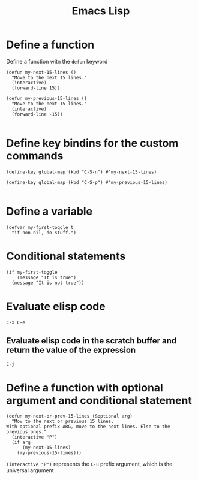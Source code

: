 #+title: Emacs Lisp

* Define a function

Define a function witn the =defun= keyword

#+begin_src elisp
(defun my-next-15-lines ()
  "Move to the next 15 lines."
  (interactive)
  (forward-line 15))

(defun my-previous-15-lines ()
  "Move to the next 15 lines."
  (interactive)
  (forward-line -15))

#+end_src

* Define key bindins for the custom commands

#+begin_src elisp
(define-key global-map (kbd "C-S-n") #'my-next-15-lines)

(define-key global-map (kbd "C-S-p") #'my-previous-15-lines)

#+end_src

* Define a variable

#+begin_src elisp
(defvar my-first-toggle t
  "if non-nil, do stuff.")
#+end_src

* Conditional statements

#+begin_src elisp
(if my-first-toggle
    (message "It is true")
  (message "It is not true"))
#+end_src

* Evaluate elisp code
=C-x C-e=

** Evaluate elisp code in the scratch buffer and return the value of the expression
=C-j=

* Define a function with optional argument and conditional statement

#+begin_src elisp
(defun my-next-or-prev-15-lines (&optional arg)
  "Mov to the next or previous 15 lines.
With optional prefix ARG, move to the next lines. Else to the
previous ones."
  (interactive "P")
  (if arg
      (my-next-15-lines)
    (my-previous-15-lines)))
#+end_src

=(interactive "P")= represents the =C-u= prefix argument, which is the universal argument
